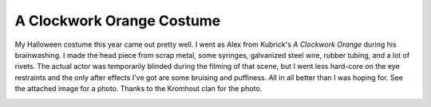 
A Clockwork Orange Costume
--------------------------

My Halloween costume this year came out pretty well.  I went as Alex from Kubrick's *A Clockwork Orange* during his brainwashing.  I made the head piece from scrap metal, some syringes, galvanized steel wire, rubber tubing, and a lot of rivets.  The actual actor was temporarily blinded during the filming of that scene, but I went less hard-core on the eye restraints and the only after effects I've got are some bruising and puffiness.  All in all better than I was hoping for.  See the attached image for a photo.  Thanks to the Kromhout clan for the photo.

|clockworkorange.jpg|








.. |clockworkorange.jpg| image:: /unblog/UnBlog/2004-10-31?action=AttachFile&do=get&target=clockworkorange.jpg


.. date: 1099198800
